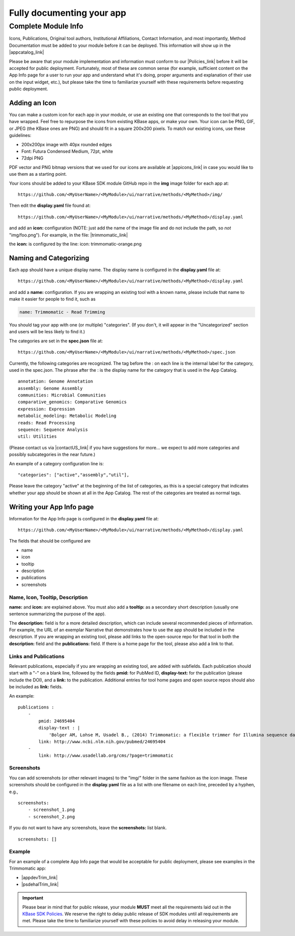 Fully documenting your app
================================

Complete Module Info
~~~~~~~~~~~~~~~~~~~~

Icons, Publications, Original tool authors, Institutional Affiliations,
Contact Information, and most importantly, Method Documentation must be
added to your module before it can be deployed. This information will
show up in the |appcatalog_link| 

Please be aware that your module implementation and information must
conform to our
|Policies_link| 
before it will be accepted for public deployment. Fortunately, most of
these are common sense (for example, sufficient content on the App Info
page for a user to run your app and understand what it's doing, proper
arguments and explanation of their use on the input widget, etc.), but
please take the time to familiarize yourself with these requirements
before requesting public deployment.

Adding an Icon
^^^^^^^^^^^^^^

You can make a custom icon for each app in your module, or use an
existing one that corresponds to the tool that you have wrapped. Feel
free to repurpose the icons from existing KBase apps, or make your own.
Your icon can be PNG, GIF, or JPEG (the KBase ones are PNG) and should
fit in a square 200x200 pixels. To match our existing icons, use these guidelines:

* 200x200px image with 40px rounded edges
* Font: Futura Condensed Medium, 72pt, white
* 72dpi PNG

PDF vector and PNG bitmap versions that we used for our icons are available at
|appicons_link| in case you would like to use them
as a starting point.

Your icons should be added to your KBase SDK module GitHub repo in the
**img** image folder for each app at:

::

    https://github.com/<MyUserName>/<MyModule>/ui/narrative/methods/<MyMethod>/img/


Then edit the **display.yaml** file found at:

::

    https://github.com/<MyUserName>/<MyModule>/ui/narrative/methods/<MyMethod>/display.yaml


and add an **icon:** configuration (NOTE: just add the name of the image
file and do not include the path, so *not* "img/foo.png"). For example,
in the file:
|trimmomatic_link| 

the **icon:** is configured by the line: icon: trimmomatic-orange.png

Naming and Categorizing
^^^^^^^^^^^^^^^^^^^^^^^

Each app should have a unique display name. The display name is
configured in the **display.yaml** file at:

::

    https://github.com/<MyUserName>/<MyModule>/ui/narrative/methods/<MyMethod>/display.yaml

and add a **name:** configuration. If you are wrapping an existing tool
with a known name, please include that name to make it easier for people
to find it, such as

.. code:: yaml

    name: Trimmomatic - Read Trimming

You should tag your app with one (or multiple) "categories". (If you
don't, it will appear in the "Uncategorized" section and users will be
less likely to find it.)

The categories are set in the **spec.json** file at:

::

    https://github.com/<MyUserName>/<MyModule>/ui/narrative/methods/<MyMethod>/spec.json

Currently, the following categories are recognized. The tag before the :
on each line is the internal label for the category, used in the
spec.json. The phrase after the : is the display name for the category
that is used in the App Catalog.

::

    annotation: Genome Annotation
    assembly: Genome Assembly
    communities: Microbial Communities
    comparative_genomics: Comparative Genomics
    expression: Expression
    metabolic_modeling: Metabolic Modeling
    reads: Read Processing
    sequence: Sequence Analysis
    util: Utilities


(Please contact us via |contactUS_link| if you have
suggestions for more... we expect to add more categories and possibly
subcategories in the near future.)

An example of a category configuration line is:

::

    "categories": ["active","assembly","util"],

Please leave the category "active" at the beginning of the list of
categories, as this is a special category that indicates whether your
app should be shown at all in the App Catalog. The rest of the
categories are treated as normal tags.

Writing your App Info page
^^^^^^^^^^^^^^^^^^^^^^^^^^

Information for the App Info page is configured in the **display.yaml**
file at:

::

    https://github.com/<MyUserName>/<MyModule>/ui/narrative/methods/<MyMethod>/display.yaml

The fields that should be configured are

-  name
-  icon
-  tooltip
-  description
-  publications
-  screenshots

Name, Icon, Tooltip, Description
''''''''''''''''''''''''''''''''

**name:** and **icon:** are explained above. You must also add a
**tooltip:** as a secondary short description (usually one sentence
summarizing the purpose of the app).

The **description:** field is for a more detailed description, which can
include several recommended pieces of information. For example, the URL
of an exemplar Narrative that demonstrates how to use the app should be
included in the description. If you are wrapping an existing tool,
please add links to the open-source repo for that tool in both the
**description:** field and the **publications:** field. If there is a
home page for the tool, please also add a link to that.

Links and Publications
''''''''''''''''''''''

Relevant publications, especially if you are wrapping an existing tool,
are added with subfields. Each publication should start with a "-" on a
blank line, followed by the fields **pmid:** for PubMed ID,
**display-text:** for the publication (please include the DOI), and a
**link:** to the publication. Additional entries for tool home pages and
open source repos should also be included as **link:** fields.

An example:

::

    publications :
        -
            pmid: 24695404
            display-text : |
                'Bolger AM, Lohse M, Usadel B., (2014) Trimmomatic: a flexible trimmer for Illumina sequence data. Bioinformatics. 2014 Aug 1;30(15):2114-20. doi: 10.1093/bioinformatics/btu170.'
            link: http://www.ncbi.nlm.nih.gov/pubmed/24695404
        -
            link: http://www.usadellab.org/cms/?page=trimmomatic

Screenshots
'''''''''''

You can add screenshots (or other relevant images) to the "img/" folder
in the same fashion as the icon image. These screenshots should be
configured in the **display.yaml** file as a list with one filename on
each line, preceded by a hyphen, e.g.,

::

    screenshots:
        - screenshot_1.png
        - screenshot_2.png

If you do not want to have any screenshots, leave the **screenshots:**
list blank.

::

    screenshots: []

Example
'''''''

For an example of a complete App Info page that would be acceptable for
public deployment, please see examples in the Trimmomatic app:

-  |appdevTrim_link| 
-  |psdehalTrim_link| 

.. important:: 

    Please bear in mind that for public release, your module **MUST** meet
    all the requirements laid out in the `KBase SDK
    Policies <../references/dev_guidelines.html>`__.
    We reserve the right to delay public release of SDK modules until all
    requirements are met. Please take the time to familiarize yourself with
    these policies to avoid delay in releasing your module.

.. External links

.. |appcatalog_link| raw:: html

   <a href="https://appdev.kbase.us/#appcatalog/" target="_blank">App catalog (https://appdev.kbase.us/#appcatalog/)</a>

.. |Policies_link| raw:: html

   <a href="../references/dev_guidelines.html" target="_blank">Policies</a>

.. |appicons_link| raw:: html

   <a href="https://github.com/kbase/kb_sdk_docs/tree/master/source/images/app-icons" target="_blank">https://github.com/kbase/kb_sdk_docs/tree/master/source/images/app-icons</a>

.. |trimmomatic_link| raw:: html

   <a href="https://github.com/psdehal/kb_trimmomatic/blob/master/ui/narrative/methods/run_trimmomatic/display.yaml" target="_blank">https://github.com/psdehal/kb_trimmomatic/blob/master/ui/narrative/methods/run_trimmomatic/display.yaml</a>

.. |contactUS_link| raw:: html

   <a href="http://kbase.us/contact-us" target="_blank">ContactUs (http://kbase.us/contact-us)</a>

.. |appdevTrim_link| raw:: html

   <a href="https://appdev.kbase.us/#appcatalog/app/kb_trimmomatic/run_trimmomatic/dev" target="_blank">https://appdev.kbase.us/#appcatalog/app/kb_trimmomatic/run_trimmomatic/dev</a>

.. |psdehalTrim_link| raw:: html

   <a href="https://github.com/psdehal/kb_trimmomatic/blob/master/ui/narrative/methods/run_trimmomatic/display.yaml" target="_blank">https://github.com/psdehal/kb_trimmomatic/blob/master/ui/narrative/methods/run_trimmomatic/display.yaml</a>

